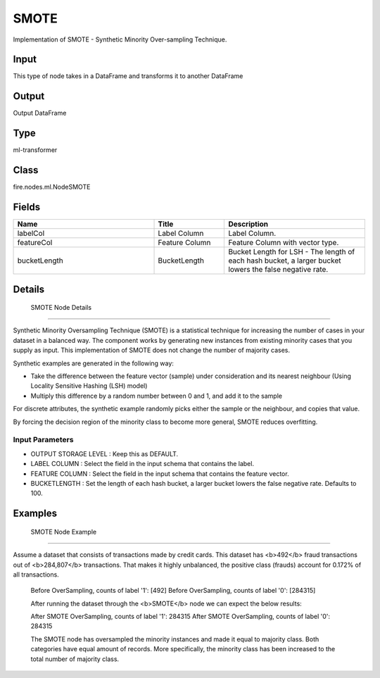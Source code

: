 SMOTE
=========== 

Implementation of SMOTE - Synthetic Minority Over-sampling Technique.

Input
--------------
This type of node takes in a DataFrame and transforms it to another DataFrame

Output
--------------
Output DataFrame

Type
--------- 

ml-transformer

Class
--------- 

fire.nodes.ml.NodeSMOTE

Fields
--------- 

.. list-table::
      :widths: 10 5 10
      :header-rows: 1

      * - Name
        - Title
        - Description
      * - labelCol
        - Label Column
        - Label Column.
      * - featureCol
        - Feature Column
        - Feature Column with vector type.
      * - bucketLength
        - BucketLength
        - Bucket Length for LSH - The length of each hash bucket, a larger bucket lowers the false negative rate.


Details
-------


 SMOTE Node Details
+++++++++++++++

Synthetic Minority Oversampling Technique (SMOTE) is a statistical technique for increasing the number of cases in your dataset in a balanced way. 
The component works by generating new instances from existing minority cases that you supply as input. This implementation of SMOTE does not change the number of majority cases.

Synthetic examples are generated in the following way:

- Take the difference between the feature vector (sample) under consideration and its nearest neighbour (Using Locality Sensitive Hashing (LSH) model)
- Multiply this difference by a random number between 0 and 1, and add it to the sample
For discrete attributes, the synthetic example randomly picks either the sample or the neighbour, and copies that value.

By forcing the decision region of the minority class to become more general, SMOTE reduces overfitting.

Input Parameters
```````````````

*  OUTPUT STORAGE LEVEL : Keep this as DEFAULT.
*  LABEL COLUMN : Select the field in the input schema that contains the label.
*  FEATURE COLUMN : Select the field in the input schema that contains the feature vector.
*  BUCKETLENGTH : Set the length of each hash bucket, a larger bucket lowers the false negative rate. Defaults to 100.


Examples
-------


 SMOTE Node Example
+++++++++++++++

Assume a dataset that consists of transactions made by credit cards. This dataset has <b>492</b> fraud transactions out of <b>284,807</b> transactions. 
That makes it highly unbalanced, the positive class (frauds) account for 0.172% of all transactions.

 Before OverSampling, counts of label '1': [492]
 Before OverSampling, counts of label '0': [284315] 

 After running the dataset through the <b>SMOTE</b> node we can expect the below results:

 After SMOTE OverSampling, counts of label '1': 284315
 After SMOTE OverSampling, counts of label '0': 284315

 The SMOTE node has oversampled the minority instances and made it equal to majority class. Both categories have equal amount of records. More specifically, the minority class has been increased to the total number of majority class.
 
